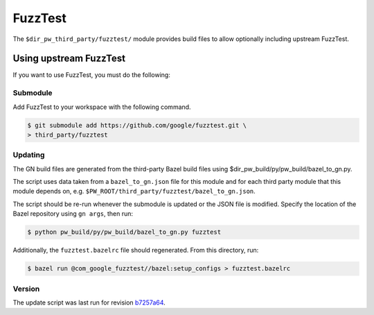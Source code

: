 .. _module-pw_third_party_fuzztest:

========
FuzzTest
========
The ``$dir_pw_third_party/fuzztest/`` module provides build files to allow
optionally including upstream FuzzTest.

.. _module-pw_third_party_fuzztest-using_upstream:

-----------------------
Using upstream FuzzTest
-----------------------
If you want to use FuzzTest, you must do the following:

Submodule
=========
Add FuzzTest to your workspace with the following command.

.. code-block:: console

   $ git submodule add https://github.com/google/fuzztest.git \
   > third_party/fuzztest

.. tab-set::

   .. tab-item:: GN

      Set the GN following GN bauild args:

      * Set ``dir_pw_third_party_fuzztest`` to the location of the FuzzTest
        source. If you used the command above, this will be
        ``//third_party/fuzztest``.

      * Set ``dir_pw_third_party_abseil_cpp`` to the location of the
        :ref:`module-pw_third_party_abseil_cpp` source.

      * Set ``dir_pw_third_party_googletest`` to the location of the
        :ref:`module-pw_third_party_googletest` source.

      * Set ``dir_pw_third_party_re2`` to the location of the
        :ref:`module-pw_third_party_re2` source.

      This can be set in your ``args.gn`` or ``.gn`` file. For example:

      .. code-block::

         # Set build arguments here. See `gn help buildargs`.
         dir_pw_third_party_abseil_cpp="//third_party/abseil-cpp"
         dir_pw_third_party_fuzztest="//third_party/fuzztest"
         dir_pw_third_party_googletest="//third_party/googletest"
         dir_pw_third_party_re2="//third_party/re2"

   .. tab-item:: CMake

      Set the following CMake variables:

      * Set ``dir_pw_third_party_fuzztest`` to the location of the
        FuzzTest source.

      * Set ``dir_pw_third_party_googletest`` to the location of the
        :ref:`module-pw_third_party_googletest` source.

      * Set ``pw_unit_test_BACKEND`` to ``pw_third_party.fuzztest``.

   .. tab-item:: Bazel

      Set the following :ref:`label flags <docs-build_system-bazel_flags>`,
      either in your :ref:`target config
      <docs-build_system-bazel_configuration>` or on the command line:

      * ``pw_fuzzer_fuzztest_backend`` to ``@com_google_fuzztest//fuzztest``.

      For example:

      .. code-block:: console

         $ bazel test //... \
         > --@pigweed//targets:pw_fuzzer_fuzztest_backend=@com_google_fuzztest//fuzztest

Updating
========
The GN build files are generated from the third-party Bazel build files using
$dir_pw_build/py/pw_build/bazel_to_gn.py.

The script uses data taken from a ``bazel_to_gn.json`` file for this module and
for each third party module that this module depends on, e.g.
``$PW_ROOT/third_party/fuzztest/bazel_to_gn.json``.

The script should be re-run whenever the submodule is updated or the JSON file
is modified. Specify the location of the Bazel repository using ``gn args``,
then run:

.. code-block:: console

   $ python pw_build/py/pw_build/bazel_to_gn.py fuzztest

Additionally, the ``fuzztest.bazelrc`` file should regenerated. From this
directory, run:

.. code-block:: console

   $ bazel run @com_google_fuzztest//bazel:setup_configs > fuzztest.bazelrc

.. DO NOT EDIT BELOW THIS LINE. Generated section.

Version
=======
The update script was last run for revision `b7257a64`_.

.. _b7257a64: https://github.com/google/fuzztes/tree/b7257a64c701fc30265eb91179bf9310549bf440
